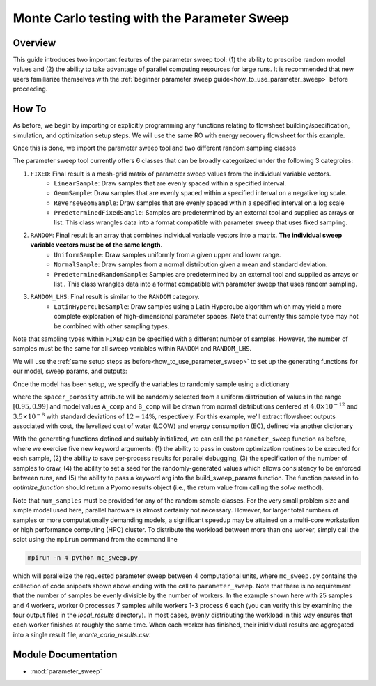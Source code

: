 Monte Carlo testing with the Parameter Sweep
============================================

Overview
--------

This guide introduces two important features of the parameter sweep tool: (1) the ability to prescribe random model values and (2) the ability to take advantage of parallel computing resources for large runs.  It is recommended that new users familiarize themselves with the :ref:`beginner parameter sweep guide<how_to_use_parameter_sweep>` before proceeding.

.. shows you how to use the parameter sweep tool to explore the effect of changing model parameters or decision variables within your WaterTAP model.

.. This might be useful, for example, if you have an existing model of a multi-stage treatment train and you'd like to see the effect of varying Pump 1 pressure and Pump 2 pressure independently (where all possible combinations of Pump 1 and Pump 2 pressure will be explicitly tested).
.. The type and quantity of parameters to be varied are easily changed following steps like the ones below.

How To
------

As before, we begin by importing or explicitly programming any functions relating to flowsheet building/specification, simulation, and optimization setup steps.  We will use the same RO with energy recovery flowsheet for this example.

.. testsetup::

    # quiet idaes logs
    import idaes.logger as idaeslogger
    idaeslogger.getLogger('ideas.core').setLevel('CRITICAL')
    idaeslogger.getLogger('ideas.core.util.scaling').setLevel('CRITICAL')
    idaeslogger.getLogger('idaes.init').setLevel('CRITICAL')

.. testcode::

    # replace this with your own flowsheet module, e.g.
    # import my_flowsheet_module as mfm
    import watertap.examples.flowsheets.RO_with_energy_recovery.RO_with_energy_recovery as RO_flowsheet

Once this is done, we import the parameter sweep tool and two different random sampling classes

.. testcode::

    from parameter_sweep import parameter_sweep, UniformSample, NormalSample

The parameter sweep tool currently offers 6 classes that can be broadly categorized under the following 3 categroies:

#. ``FIXED``: Final result is a mesh-grid matrix of parameter sweep values from the individual variable vectors.
    * ``LinearSample``: Draw samples that are evenly spaced within a specified interval.
    * ``GeomSample``: Draw samples that are evenly spaced within a specified interval on a negative log scale.
    * ``ReverseGeomSample``: Draw samples that are evenly spaced within a specified interval on a log scale
    * ``PredeterminedFixedSample``: Samples are predetermined by an external tool and supplied as arrays or list. This class wrangles data into a format compatible with parameter sweep that uses fixed sampling.
#. ``RANDOM``: Final result is an array that combines individual variable vectors into a matrix. **The individual sweep variable vectors must be of the same length**.
    * ``UniformSample``: Draw samples uniformly from a given upper and lower range.
    * ``NormalSample``: Draw samples from a normal distribution given a mean and standard deviation.
    * ``PredeterminedRandomSample``: Samples are predetermined by an external tool and supplied as arrays or list.. This class wrangles data into a format compatible with parameter sweep that uses random sampling.
#. ``RANDOM_LHS``: Final result is similar to the ``RANDOM`` category.
    * ``LatinHypercubeSample``: Draw samples using a Latin Hypercube algorithm which may yield a more complete exploration of high-dimensional parameter spaces. Note that currently this sample type may not be combined with other sampling types.

Note that sampling types within ``FIXED`` can be specified with a different number of samples. However, the number of samples must be the same for all sweep variables within ``RANDOM`` and ``RANDOM_LHS``.

We will use the :ref:`same setup steps as before<how_to_use_parameter_sweep>` to set up the generating functions for our model, sweep params, and outputs:

.. testcode::

    def build_model(**kwargs):

        # replace these function calls with
        # those in your own flowsheet module

        # set up system
        m = RO_flowsheet.build()
        RO_flowsheet.set_operating_conditions(m)
        RO_flowsheet.initialize_system(m)

        # simulate
        RO_flowsheet.solve(m)

        # set up the model for optimization
        RO_flowsheet.optimize_set_up(m)

        return m

Once the model has been setup, we specify the variables to randomly sample using a dictionary

.. testcode::

    def build_sweep_params(model, num_samples=1):
        sweep_params = dict()
        sweep_params['Spacer_porosity'] = UniformSample(model.fs.RO.feed_side.spacer_porosity, 0.95, 0.99, num_samples)
        sweep_params['A_comp'] = NormalSample(model.fs.RO.A_comp, 4.0e-12, 0.5e-12, num_samples)
        sweep_params['B_comp'] = NormalSample(model.fs.RO.B_comp, 3.5e-8, 0.5e-8, num_samples)
        return sweep_params

where the ``spacer_porosity`` attribute will be randomly selected from a uniform distribution of values in the range :math:`[0.95, 0.99]` and model values ``A_comp`` and ``B_comp`` will be drawn from normal distributions centered at :math:`4.0\times10^{-12}` and :math:`3.5\times10^{-8}` with standard deviations of :math:`12-14\%`, respectively.  For this example, we'll extract flowsheet outputs associated with cost, the levelized cost of water (LCOW) and energy consumption (EC), defined via another dictionary

.. testcode::

    def build_outputs(model,  **kwargs):
        outputs = dict()
        outputs['EC'] = model.fs.costing.specific_energy_consumption
        outputs['LCOW'] = model.fs.costing.LCOW
        return outputs


With the generating functions defined and suitably initialized, we can call the ``parameter_sweep`` function as before, where we exercise five new keyword arguments: (1) the ability to pass in custom optimization routines to be executed for each sample, (2) the ability to save per-process results for parallel debugging, (3) the specification of the number of samples to draw, (4) the ability to set a seed for the randomly-generated values which allows consistency to be enforced between runs, and (5) the ability to pass a keyword arg into the build_sweep_params function. The function passed in to `optimize_function` should return a Pyomo results object (i.e., the return value from calling the `solve` method).

.. testcode::

    # Define the local results directory, num_samples, and seed (if desired)
    debugging_data_dir = 'local_results'
    num_samples = 25
    seed = None

    # Run the parameter sweep
    global_results = parameter_sweep(build_model, build_sweep_params, build_outputs, csv_results_file_name='monte_carlo_results.csv',
        optimize_function=RO_flowsheet.optimize, debugging_data_dir=debugging_data_dir, num_samples=num_samples, seed=seed,
        build_sweep_params_kwargs=dict(num_samples=num_samples))

.. testoutput::

    ...

Note that ``num_samples`` must be provided for any of the random sample classes.  For the very small problem size and simple model used here, parallel hardware is almost certainly not necessary.  However, for larger total numbers of samples or more computationally demanding models, a significant speedup may be attained on a multi-core workstation or high performance computing (HPC) cluster.  To distribute the workload between more than one worker, simply call the scipt using the ``mpirun`` command from the command line

.. code:: bash

    mpirun -n 4 python mc_sweep.py

which will parallelize the requested parameter sweep between 4 computational units, where ``mc_sweep.py`` contains the collection of code snippets shown above ending with the call to ``parameter_sweep``.  Note that there is no requirement that the number of samples be evenly divisible by the number of workers.  In the example shown here with 25 samples and 4 workers, worker 0 processes 7 samples while workers 1-3 process 6 each (you can verify this by examining the four output files in the `local_results` directory).  In most cases, evenly distributing the workload in this way ensures that each worker finishes at roughly the same time.  When each worker has finished, their inidividual results are aggregated into a single result file, `monte_carlo_results.csv`.

.. testcleanup::

    import os
    import shutil
    os.remove('monte_carlo_results.csv')
    shutil.rmtree('local_results')

Module Documentation
--------------------

* :mod:`parameter_sweep`
